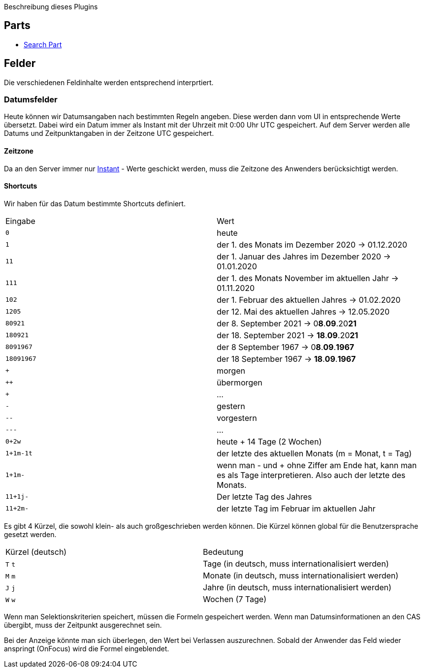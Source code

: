 Beschreibung dieses Plugins

== Parts

* link:src/aero/minova/rcp/rcp/parts/WFCSearchPart.adoc[Search Part]

== Felder

Die verschiedenen Feldinhalte werden entsprechend interprtiert.

=== Datumsfelder

Heute können wir Datumsangaben nach bestimmten Regeln angeben.
Diese werden dann vom UI in entsprechende Werte übersetzt.
Dabei wird ein Datum immer als Instant mit der Uhrzeit mit 0:00 Uhr UTC gespeichert.
Auf dem Server werden alle Datums und Zeitpunktangaben in der Zeitzone UTC gespeichert.

==== Zeitzone
Da an den Server immer nur link:https://docs.oracle.com/javase/8/docs/api/java/time/Instant.html[Instant] - Werte geschickt werden, muss die Zeitzone des Anwenders berücksichtigt werden.

==== Shortcuts
Wir haben für das Datum bestimmte Shortcuts definiert.

|===
| Eingabe | Wert
| `0` | heute 
| `1` | der 1. des Monats im Dezember 2020 -> 01.12.2020
| `11` | der 1. Januar des Jahres im Dezember 2020 -> 01.01.2020
| `111` | der 1. des Monats November im aktuellen Jahr -> 01.11.2020 
| `102` | der 1. Februar des aktuellen Jahres -> 01.02.2020
| `1205` | der 12. Mai des aktuellen Jahres -> 12.05.2020 
| `80921` | der 8. September 2021 -> 0**8**.**09**.20**21**
| `180921` | der 18. September 2021 -> **18**.**09**.20**21**
| `8091967` | der 8 September 1967 -> 0**8**.**09**.**1967**
| `18091967` | der 18 September 1967 -> **18**.**09**.**1967**
| `+` | morgen
| `++` | übermorgen 
| `+++` | ...
| `-` | gestern
| `--` | vorgestern
| `---` | ...
| `0+2w` | heute + 14 Tage (2 Wochen)
| `1+1m-1t` | der letzte des aktuellen Monats (m = Monat, t = Tag)
| `1+1m-` | wenn man - und + ohne Ziffer am Ende hat, kann man es als Tage interpretieren. Also auch der letzte des Monats.
| `11+1j-` | Der letzte Tag des Jahres
| `11+2m-` | der letzte Tag im Februar im aktuellen Jahr
|===

Es gibt 4 Kürzel, die sowohl klein- als auch großgeschrieben werden können.
Die Kürzel können global für die Benutzersprache gesetzt werden.

|===
| Kürzel (deutsch) | Bedeutung
| `T` `t` | Tage (in deutsch, muss internationalisiert werden)
| `M` `m` | Monate (in deutsch, muss internationalisiert werden)
| `J` `j` | Jahre (in deutsch, muss internationalisiert werden)
| `W` `w` | Wochen (7 Tage)
|===

Wenn man Selektionskriterien speichert, müssen die Formeln gespeichert werden. 
Wenn man Datumsinformationen an den CAS übergibt, muss der Zeitpunkt ausgerechnet sein.

Bei der Anzeige könnte man sich überlegen, den Wert bei Verlassen auszurechnen. 
Sobald der Anwender das Feld wieder anspringt (OnFocus) wird die Formel eingeblendet.
